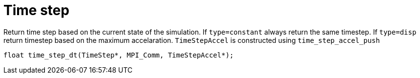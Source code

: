 = Time step
:lext: .adoc
:src: ../../../src

Return time step based on the current state of the simulation. If
`type=constant` always return the same timestep. If `type=disp` return
timestep based on the maximum accelaration. `TimeStepAccel` is
constructed using `time_step_accel_push`

`float time_step_dt(TimeStep*, MPI_Comm, TimeStepAccel*);`
